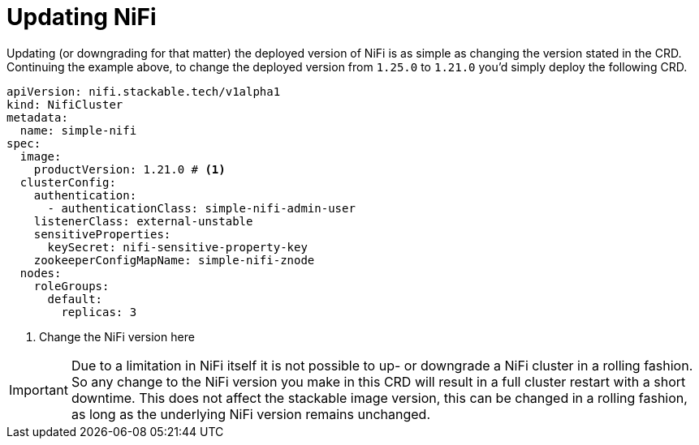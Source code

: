= Updating NiFi

Updating (or downgrading for that matter) the deployed version of NiFi is as simple as changing the version stated in the CRD.
Continuing the example above, to change the deployed version from `1.25.0` to `1.21.0` you'd simply deploy the following CRD.

[source,yaml]
----
apiVersion: nifi.stackable.tech/v1alpha1
kind: NifiCluster
metadata:
  name: simple-nifi
spec:
  image:
    productVersion: 1.21.0 # <1>
  clusterConfig:
    authentication:
      - authenticationClass: simple-nifi-admin-user
    listenerClass: external-unstable
    sensitiveProperties:
      keySecret: nifi-sensitive-property-key
    zookeeperConfigMapName: simple-nifi-znode
  nodes:
    roleGroups:
      default:
        replicas: 3
----

<1> Change the NiFi version here

IMPORTANT: Due to a limitation in NiFi itself it is not possible to up- or downgrade a NiFi cluster in a rolling fashion.
So any change to the NiFi version you make in this CRD will result in a full cluster restart with a short downtime.
This does not affect the stackable image version, this can be changed in a rolling fashion, as long as the underlying NiFi version remains unchanged.
